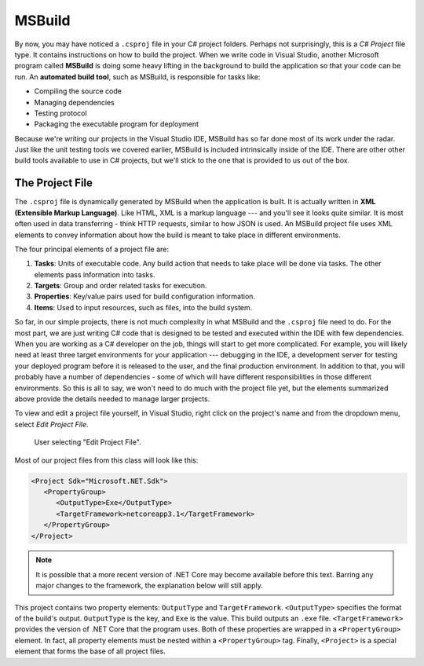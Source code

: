MSBuild
=======

.. index:: ! MSBuild, ! automated build tool

By now, you may have noticed a ``.csproj`` file in your C# project folders. Perhaps not surprisingly, 
this is a *C# Project* file type. It contains instructions on how to build the project. When we write
code in Visual Studio, another Microsoft program called **MSBuild** is doing some heavy lifting in the 
background to build the application so that your code can be run. An **automated build tool**, such as 
MSBuild, is responsible for tasks like:

- Compiling the source code
- Managing dependencies
- Testing protocol
- Packaging the executable program for deployment

Because we're writing our projects in the Visual Studio IDE, MSBuild has so far done most of its work 
under the radar. Just like the unit testing tools we covered earlier, MSBuild is included intrinsically 
inside of the IDE. There are other other build tools available to use in C# projects, but we'll stick 
to the one that is provided to us out of the box. 

.. index:: ! XML , ! Extensible Markup Language, ! MSBuild tasks, ! MSBuild targets, ! MSBuild properties, ! MSBuild items 

The Project File
----------------

The ``.csproj`` file is dynamically generated by MSBuild when the application is built. It is actually
written in **XML (Extensible Markup Language)**. Like HTML, XML is a markup language --- and you'll see 
it looks quite similar. It is most often used in data transferring - think HTTP requests, similar to how 
JSON is used. An MSBuild project file uses XML elements to convey information about how the build is meant to take 
place in different environments.

The four principal elements of a project file are:

#. **Tasks**: Units of executable code. Any build action that needs to take place will be done via tasks. 
   The other elements pass information into tasks.
#. **Targets**: Group and order related tasks for execution.
#. **Properties**: Key/value pairs used for build configuration information.
#. **Items**: Used to input resources, such as files, into the build system. 

So far, in our simple projects, there is not much complexity in what MSBuild and the ``.csproj`` file need to do. For the most 
part, we are just writing C# code that is designed to be tested and executed within the IDE with few dependencies. When you are 
working as a C# developer on the job, things will start to get more complicated. For example, you will likely need at least three 
target environments for your application --- debugging in the IDE, a development server for testing your deployed program before it is released to the user, and the final production environment.
In addition to that, you will probably have a number of dependencies - some of which will have different responsibilities in those
different environments. So this is all to say, we won't need to do much with the project file yet, but the elements summarized 
above provide the details needed to manage larger projects.

To view and edit a project file yourself, in Visual Studio, right click on the project's name and from the dropdown menu, 
select *Edit Project File*.

.. figure:: figures/edit-project-file.png
   :scale: 50%
   :alt: User selecting "Edit Project File" from project action dropdown menu

   User selecting "Edit Project File".

.. TODO: Check windows for ^^

Most of our project files from this class will look like this:

.. sourcecode:: XML

   <Project Sdk="Microsoft.NET.Sdk">
      <PropertyGroup>
         <OutputType>Exe</OutputType>
         <TargetFramework>netcoreapp3.1</TargetFramework>
      </PropertyGroup>
   </Project>

.. admonition:: Note

   It is possible that a more recent version of .NET Core may become available before this text. Barring any major changes to the 
   framework, the explanation below will still apply.


This project contains two property elements: ``OutputType`` and ``TargetFramework``. ``<OutputType>`` specifies the format of 
the build's output. ``OutputType`` is the key, and ``Exe`` is the value. This build outputs an ``.exe`` file. ``<TargetFramework>``
provides the version of .NET Core that the program uses. Both of these properties are wrapped in a ``<PropertyGroup>`` element. In 
fact, all property elements must be nested within a ``<PropertyGroup>`` tag. Finally, ``<Project>`` is a special element that 
forms the base of all project files. 






.. What is MSBuild
.. What is .csproj

.. what are:
.. properties
.. items
.. targets
.. tasks

.. how to manipulate the project file in vs

.. what is NuGet

.. debugging in intellij?

.. - Discuss what build tools do in the Visual Studio IDE
.. - Review the major tasks of MSBuild, including creating the .``csproj`` document
.. - Review the sections of the ``.csproj`` file (eg. property groups, item groups)
.. - Differentiate the roles of MSBuild and NuGet

.. Creating and manipulating a project file.

.. How to use build properties

.. How to use build items.

.. properties
.. items
.. targets
.. tasks


